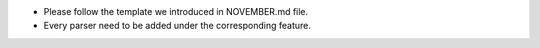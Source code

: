 * Please follow the template we introduced in NOVEMBER.md file.
* Every parser need to be added under the corresponding feature.



